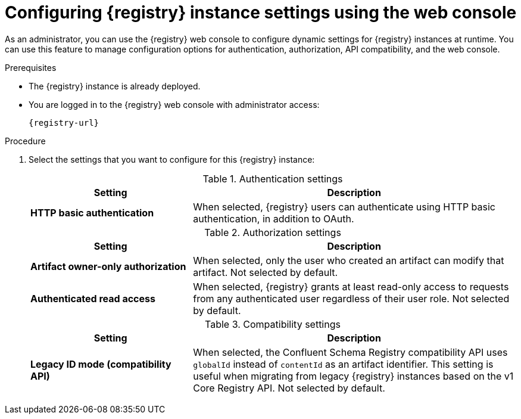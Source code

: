 // Metadata created by nebel
// ParentAssemblies: assemblies/getting-started/as_managing-registry-artifacts.adoc

[id="configuring-settings-using-console_{context}"]
= Configuring {registry} instance settings using the web console

[role="_abstract"]
As an administrator, you can use the {registry} web console to configure dynamic settings for {registry} instances at runtime. You can use this feature to manage configuration options for authentication, authorization, API compatibility, and the web console.

//This section shows how to configure..

ifdef::apicurio-registry,rh-service-registry[]
NOTE: Authentication and authorization settings are only displayed in the web console if authentication was already enabled when the {registry} instance was deployed. For more details, see 
endif::[] 
ifdef::apicurio-registry[]
xref:../getting-started/assembly-configuring-the-registry.adoc[].
endif::[] 
ifdef::rh-service-registry[]
the link:{LinkServiceRegistryInstall}[{NameServiceRegistryInstall}].
endif::[] 

.Prerequisites

* The {registry} instance is already deployed. 
* You are logged in to the {registry} web console with administrator access:
+
`{registry-url}`

.Procedure

ifdef::apicurio-registry,rh-service-registry[]
. In the {registry} web console, click the *Settings* tab.  
endif::[] 

ifdef::rh-openshift-sr[]
. In the {registry} web console, click the {registry} instance that you want to configure, and then click the *Settings* page.  
endif::[] 

. Select the settings that you want to configure for this {registry} instance: 
+
.Authentication settings
[%header,cols="2,4"]
|===
|Setting
|Description
|*HTTP basic authentication*
|
ifdef::apicurio-registry,rh-service-registry[]
Displayed only when authentication is already enabled.  
endif::[] 
When selected, {registry} users can authenticate using HTTP basic authentication, in addition to OAuth. 
ifdef::apicurio-registry,rh-service-registry[]
Not selected by default.  
endif::[] 
ifdef::rh-openshift-sr[] 
Selected by default. 
endif::[]
|===
+
.Authorization settings
[%header,cols="2,4"]
|===
|Setting
|Description
ifdef::apicurio-registry,rh-service-registry[]
| *Anonymous read access*
|Displayed only when authentication is already selected. 
When selected, {registry} grants read-only access to requests from anonymous users without any credentials. This setting is useful if you want to use this instance to publish schemas or APIs externally. Not selected by default.
endif::[]
| *Artifact owner-only authorization*
| 
ifdef::apicurio-registry,rh-service-registry[]
Displayed only when authentication is already enabled. 
endif::[]
When selected, only the user who created an artifact can modify that artifact. Not selected by default. 
ifdef::apicurio-registry,rh-service-registry[]
| *Artifact group owner-only authorization*
|Displayed only when authentication is already enabled and *Artifact owner-only authorization* is selected.
When selected, only the user who created an artifact group has write access to that artifact group, for example, to add or remove artifacts in that group. Not selected by default. 
endif::[]
| *Authenticated read access*
|
ifdef::apicurio-registry,rh-service-registry[]
Displayed only when authentication is already enabled. 
endif::[]
When selected, {registry} grants at least read-only access to requests from any authenticated user
ifdef::rh-openshift-sr[]
in the same organization,
endif::[]
regardless of their user role. Not selected by default. 
|===
+
.Compatibility settings
[%header,cols="2,4"]
|===
|Setting
|Description
| *Legacy ID mode (compatibility API)*
| When selected, the Confluent Schema Registry compatibility API uses `globalId` instead of `contentId` as an artifact identifier. This setting is useful when migrating from legacy {registry} instances based on the v1 Core Registry API. Not selected by default.
|===
+
ifdef::apicurio-registry,rh-service-registry[]
.Web console settings
[%header,cols="2,4"]
|===
|Setting
|Description
|*Download link expiry*
| The number of seconds that a generated link to a `.zip` download file is active before expiring for security reasons, for example, when exporting artifact data from the instance. Defaults to 30 seconds.
| *UI read-only mode*
| When selected, the {registry} web console is set to read-only, preventing create, read, update, or delete operations. Changes made using the Core Registry API are not affected by this setting. Not selected by default. 
|===
endif::[]

//. Click *Save* to confirm your settings.

[role="_additional-resources"]
.Additional resources
ifdef::apicurio-registry[]
* xref:../getting-started/assembly-configuring-the-registry.adoc[]
endif::[] 
ifdef::rh-service-registry[]
* link:{LinkServiceRegistryInstall}[{NameServiceRegistryInstall}]
endif::[] 
ifdef::rh-openshift-sr[]
* link:{base-url}{access-mgmt-url-registry}[Managing account access in {product-long-registry}] 
endif::[]  
